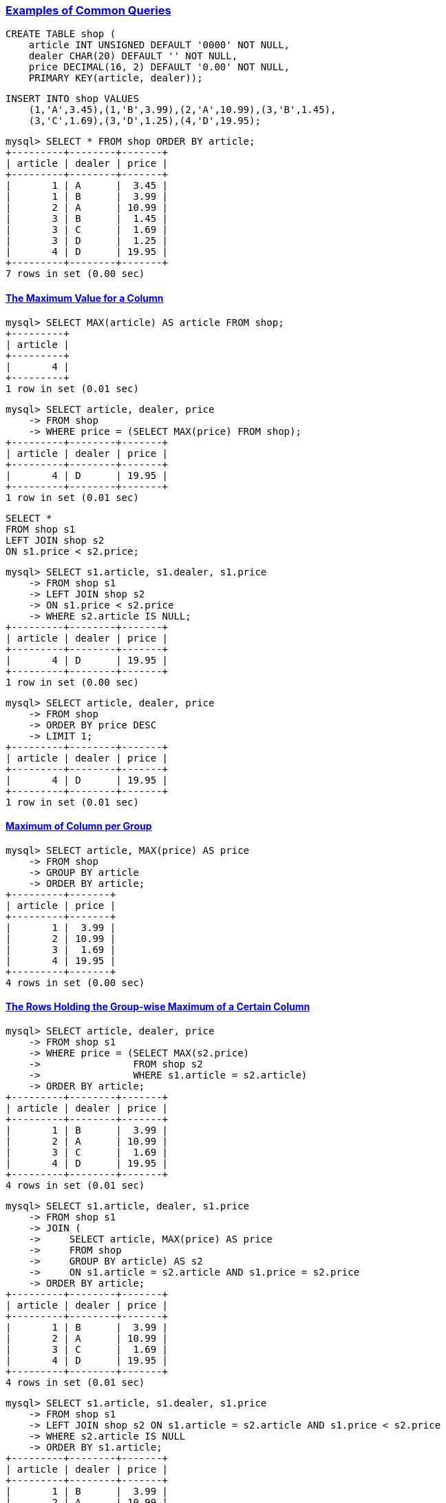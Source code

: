 
=== https://dev.mysql.com/doc/refman/9.1/en/examples.html[Examples of Common Queries]


[source,sql]
---------
CREATE TABLE shop (
    article INT UNSIGNED DEFAULT '0000' NOT NULL,
    dealer CHAR(20) DEFAULT '' NOT NULL,
    price DECIMAL(16, 2) DEFAULT '0.00' NOT NULL,
    PRIMARY KEY(article, dealer));
---------


[source,sql]
---------
INSERT INTO shop VALUES
    (1,'A',3.45),(1,'B',3.99),(2,'A',10.99),(3,'B',1.45),
    (3,'C',1.69),(3,'D',1.25),(4,'D',19.95);
---------

[source,sql]
---------
mysql> SELECT * FROM shop ORDER BY article;
+---------+--------+-------+
| article | dealer | price |
+---------+--------+-------+
|       1 | A      |  3.45 |
|       1 | B      |  3.99 |
|       2 | A      | 10.99 |
|       3 | B      |  1.45 |
|       3 | C      |  1.69 |
|       3 | D      |  1.25 |
|       4 | D      | 19.95 |
+---------+--------+-------+
7 rows in set (0.00 sec)
---------

==== https://dev.mysql.com/doc/refman/9.1/en/example-maximum-column.html[The Maximum Value for a Column]

[source,sql]
---------
mysql> SELECT MAX(article) AS article FROM shop;
+---------+
| article |
+---------+
|       4 |
+---------+
1 row in set (0.01 sec)
---------

[source,sql]
---------
mysql> SELECT article, dealer, price
    -> FROM shop
    -> WHERE price = (SELECT MAX(price) FROM shop);
+---------+--------+-------+
| article | dealer | price |
+---------+--------+-------+
|       4 | D      | 19.95 |
+---------+--------+-------+
1 row in set (0.01 sec)
---------

[source,sql]
---------
SELECT *
FROM shop s1
LEFT JOIN shop s2
ON s1.price < s2.price;
---------

[source,sql]
---------
mysql> SELECT s1.article, s1.dealer, s1.price
    -> FROM shop s1
    -> LEFT JOIN shop s2
    -> ON s1.price < s2.price
    -> WHERE s2.article IS NULL;
+---------+--------+-------+
| article | dealer | price |
+---------+--------+-------+
|       4 | D      | 19.95 |
+---------+--------+-------+
1 row in set (0.00 sec)
---------

[source,sql]
---------
mysql> SELECT article, dealer, price
    -> FROM shop
    -> ORDER BY price DESC
    -> LIMIT 1;
+---------+--------+-------+
| article | dealer | price |
+---------+--------+-------+
|       4 | D      | 19.95 |
+---------+--------+-------+
1 row in set (0.01 sec)
---------

==== https://dev.mysql.com/doc/refman/9.1/en/example-maximum-column-group.html[Maximum of Column per Group]

[source,sql]
---------
mysql> SELECT article, MAX(price) AS price
    -> FROM shop
    -> GROUP BY article
    -> ORDER BY article;
+---------+-------+
| article | price |
+---------+-------+
|       1 |  3.99 |
|       2 | 10.99 |
|       3 |  1.69 |
|       4 | 19.95 |
+---------+-------+
4 rows in set (0.00 sec)
---------

==== https://dev.mysql.com/doc/refman/9.1/en/example-maximum-column-group-row.html[The Rows Holding the Group-wise Maximum of a Certain Column]

[source,sql]
---------
mysql> SELECT article, dealer, price
    -> FROM shop s1
    -> WHERE price = (SELECT MAX(s2.price)
    ->                FROM shop s2
    ->                WHERE s1.article = s2.article)
    -> ORDER BY article;
+---------+--------+-------+
| article | dealer | price |
+---------+--------+-------+
|       1 | B      |  3.99 |
|       2 | A      | 10.99 |
|       3 | C      |  1.69 |
|       4 | D      | 19.95 |
+---------+--------+-------+
4 rows in set (0.01 sec)
---------

[source,sql]
---------
mysql> SELECT s1.article, dealer, s1.price
    -> FROM shop s1
    -> JOIN (
    ->     SELECT article, MAX(price) AS price
    ->     FROM shop
    ->     GROUP BY article) AS s2
    ->     ON s1.article = s2.article AND s1.price = s2.price
    -> ORDER BY article;
+---------+--------+-------+
| article | dealer | price |
+---------+--------+-------+
|       1 | B      |  3.99 |
|       2 | A      | 10.99 |
|       3 | C      |  1.69 |
|       4 | D      | 19.95 |
+---------+--------+-------+
4 rows in set (0.01 sec)
---------

[source,sql]
---------

mysql> SELECT s1.article, s1.dealer, s1.price
    -> FROM shop s1
    -> LEFT JOIN shop s2 ON s1.article = s2.article AND s1.price < s2.price
    -> WHERE s2.article IS NULL
    -> ORDER BY s1.article;
+---------+--------+-------+
| article | dealer | price |
+---------+--------+-------+
|       1 | B      |  3.99 |
|       2 | A      | 10.99 |
|       3 | C      |  1.69 |
|       4 | D      | 19.95 |
+---------+--------+-------+
4 rows in set (0.01 sec)
---------

[source,sql]
---------
mysql> SELECT article, dealer, price,
    ->     RANK() OVER (PARTITION BY article
    ->                  ORDER BY price DESC) AS `RANK`
    -> FROM shop;
+---------+--------+-------+------+
| article | dealer | price | RANK |
+---------+--------+-------+------+
|       1 | B      |  3.99 |    1 |
|       1 | A      |  3.45 |    2 |
|       2 | A      | 10.99 |    1 |
|       3 | C      |  1.69 |    1 |
|       3 | B      |  1.45 |    2 |
|       3 | D      |  1.25 |    3 |
|       4 | D      | 19.95 |    1 |
+---------+--------+-------+------+
7 rows in set (0.00 sec)
---------

[source,sql]
---------
mysql> WITH s1 AS (
    ->     SELECT article, dealer, price,
    ->         RANK() OVER (PARTITION BY article
    ->                      ORDER BY price DESC) AS `RANK`
    ->     FROM shop
    -> )
    -> SELECT article, dealer, price
    -> FROM s1
    -> WHERE `Rank` = 1
    -> ORDER BY article;
+---------+--------+-------+
| article | dealer | price |
+---------+--------+-------+
|       1 | B      |  3.99 |
|       2 | A      | 10.99 |
|       3 | C      |  1.69 |
|       4 | D      | 19.95 |
+---------+--------+-------+
4 rows in set (0.00 sec)
---------

==== https://dev.mysql.com/doc/refman/9.1/en/example-user-variables.html[Using User-Defined Variables]

[source,sql]
---------
mysql> SELECT @min_price:=MIN(price), @max_price:=MAX(price) FROM shop;
+------------------------+------------------------+
| @min_price:=MIN(price) | @max_price:=MAX(price) |
+------------------------+------------------------+
|                   1.25 |                  19.95 |
+------------------------+------------------------+
1 row in set, 2 warnings (0.00 sec)
---------

[source,sql]
---------
mysql> SELECT * FROM shop WHERE price=@min_price OR price=@max_price;
+---------+--------+-------+
| article | dealer | price |
+---------+--------+-------+
|       3 | D      |  1.25 |
|       4 | D      | 19.95 |
+---------+--------+-------+
2 rows in set (0.00 sec)
---------

==== https://dev.mysql.com/doc/refman/9.1/en/example-foreign-keys.html[Using Foreign Keys]

[source,sql]
---------
CREATE TABLE parent (
    id INT NOT NULL,
    PRIMARY KEY (id)
) ENGINE=INNODB;
---------

[source,sql]
---------
CREATE TABLE child (
    id INT,
    parent_id INT,
    INDEX par_ind (parent_id),
    FOREIGN KEY (parent_id) REFERENCES parent(id)
) ENGINE=INNODB;
---------

[source,sql]
---------
INSERT INTO parent (id) VALUES ROW(1);
---------

[source,sql]
---------
mysql> TABLE parent;
+----+
| id |
+----+
|  1 |
+----+
1 row in set (0.01 sec)
---------

[source,sql]
---------
INSERT INTO child (id, parent_id) VALUES ROW(1, 1);
---------

[source,sql]
---------
mysql> INSERT INTO child (id, parent_id) VALUES ROW(2, 2);
ERROR 1452 (23000): Cannot add or update a child row: a foreign key constraint fails (`menagerie`.`child`, CONSTRAINT `child_ibfk_1` FOREIGN KEY (`parent_id`) REFERENCES `parent` (`id`))
---------

[source,sql]
---------
mysql> DELETE FROM parent WHERE id = 1;
ERROR 1451 (23000): Cannot delete or update a parent row: a foreign key constraint fails (`menagerie`.`child`, CONSTRAINT `child_ibfk_1` FOREIGN KEY (`parent_id`) REFERENCES `parent` (`id`))
---------

[source,sql]
---------
DROP TABLE child;
---------

[source,sql]
---------
CREATE TABLE child (
    id INT,
    parent_id INT,
    INDEX par_ind (parent_id),
    FOREIGN KEY (parent_id)
        REFERENCES parent(id)
        ON UPDATE CASCADE
        ON DELETE CASCADE
) ENGINE=INNODB;
---------

[source,sql]
---------
INSERT INTO child (id, parent_id) VALUES ROW(1, 1), ROW(2, 1), ROW(3, 1);
---------

[source,sql]
---------
mysql> TABLE child;
+------+-----------+
| id   | parent_id |
+------+-----------+
|    1 |         1 |
|    2 |         1 |
|    3 |         1 |
+------+-----------+
3 rows in set (0.01 sec)
---------

[source,sql]
---------
UPDATE parent SET id = 2 WHERE id = 1;
---------

[source,sql]
---------
mysql> TABLE parent;
+----+
| id |
+----+
|  2 |
+----+
1 row in set (0.01 sec)
---------

[source,sql]
---------
mysql> TABLE child;
+------+-----------+
| id   | parent_id |
+------+-----------+
|    1 |         2 |
|    2 |         2 |
|    3 |         2 |
+------+-----------+
3 rows in set (0.00 sec)
---------


[source,sql]
---------
DELETE FROM parent WHERE id = 2;
---------


[source,sql]
---------
mysql> TABLE child;
Empty set (0.00 sec)
---------

==== https://dev.mysql.com/doc/refman/9.1/en/searching-on-two-keys.html[Search on Two Keys]

==== https://dev.mysql.com/doc/refman/9.1/en/calculating-days.html[Calculate Visits Per Day]

[source,sql]
---------
CREATE TABLE t1 (year YEAR, month INT UNSIGNED,
                 day INT UNSIGNED);
INSERT INTO t1 VALUES (2000,1,1),(2000,1,20),(2000,1,30),(2000,2,2),
            (2000,2,23),(2000,2,23);
---------


[source,sql]
---------
mysql> SELECT * FROM t1;
+------+-------+------+
| year | month | day  |
+------+-------+------+
| 2000 |     1 |    1 |
| 2000 |     1 |   20 |
| 2000 |     1 |   30 |
| 2000 |     2 |    2 |
| 2000 |     2 |   23 |
| 2000 |     2 |   23 |
+------+-------+------+
6 rows in set (0.00 sec)
---------


[source,sql]
---------
mysql> SELECT year, month, BIT_COUNT(BIT_OR(1<<day)) AS days
    -> FROM t1
    -> GROUP BY year, month;
+------+-------+------+
| year | month | days |
+------+-------+------+
| 2000 |     1 |    3 |
| 2000 |     2 |    2 |
+------+-------+------+
2 rows in set (0.00 sec)
---------

==== https://dev.mysql.com/doc/refman/9.1/en/example-auto-increment.html[Using AUTO_INCREMENT]

[source,sql]
---------
CREATE TABLE animals (
    id MEDIUMINT NOT NULL AUTO_INCREMENT,
    name CHAR(30) NOT NULL,
    PRIMARY KEY(id)
);
---------


[source,sql]
---------
INSERT INTO animals (name) VALUES
    ('dog'),('cat'),('penguin'),
    ('lax'),('whale'),('ostrich');
---------

[source,sql]
---------
mysql> SELECT * FROM animals;
+----+---------+
| id | name    |
+----+---------+
|  1 | dog     |
|  2 | cat     |
|  3 | penguin |
|  4 | lax     |
|  5 | whale   |
|  6 | ostrich |
+----+---------+
6 rows in set (0.00 sec)
---------

[source,sql]
---------
INSERT INTO animals (id,name) VALUES(NULL,'squirrel');
---------

[source,sql]
---------
mysql> SELECT * FROM animals;
+----+----------+
| id | name     |
+----+----------+
|  1 | dog      |
|  2 | cat      |
|  3 | penguin  |
|  4 | lax      |
|  5 | whale    |
|  6 | ostrich  |
|  7 | squirrel |
+----+----------+
7 rows in set (0.00 sec)
---------

[source,sql]
---------
mysql> SELECT LAST_INSERT_ID();
+------------------+
| LAST_INSERT_ID() |
+------------------+
|                7 |
+------------------+
1 row in set (0.00 sec)
---------
